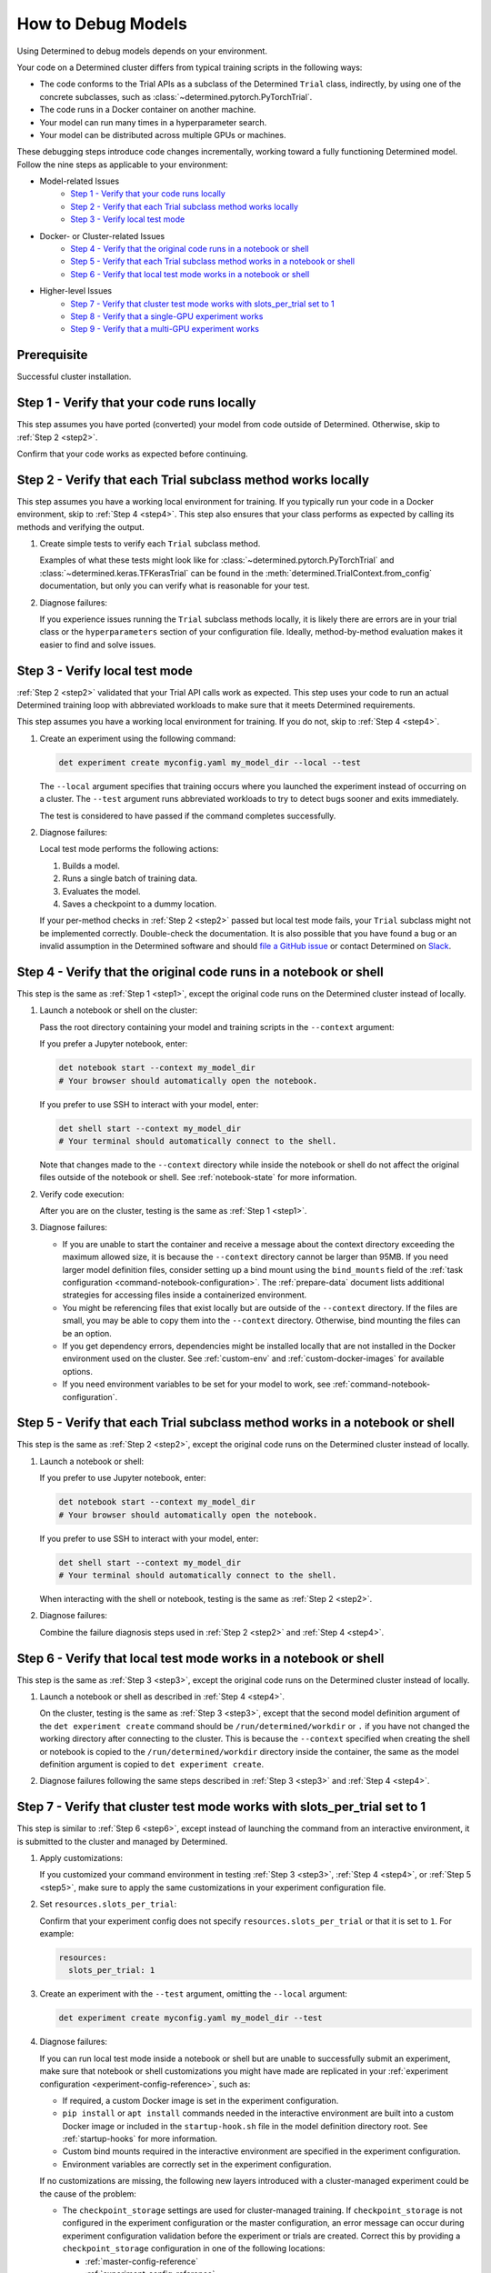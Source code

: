.. _model-debug:

#####################
 How to Debug Models
#####################

Using Determined to debug models depends on your environment.

Your code on a Determined cluster differs from typical training scripts in the following ways:

-  The code conforms to the Trial APIs as a subclass of the Determined ``Trial`` class, indirectly,
   by using one of the concrete subclasses, such as :class:`~determined.pytorch.PyTorchTrial`.
-  The code runs in a Docker container on another machine.
-  Your model can run many times in a hyperparameter search.
-  Your model can be distributed across multiple GPUs or machines.

These debugging steps introduce code changes incrementally, working toward a fully functioning
Determined model. Follow the nine steps as applicable to your environment:

-  Model-related Issues
      -  `Step 1 - Verify that your code runs locally`_
      -  `Step 2 - Verify that each Trial subclass method works locally`_
      -  `Step 3 - Verify local test mode`_

-  Docker- or Cluster-related Issues
      -  `Step 4 - Verify that the original code runs in a notebook or shell`_
      -  `Step 5 - Verify that each Trial subclass method works in a notebook or shell`_
      -  `Step 6 - Verify that local test mode works in a notebook or shell`_

-  Higher-level Issues
      -  `Step 7 - Verify that cluster test mode works with slots_per_trial set to 1`_
      -  `Step 8 - Verify that a single-GPU experiment works`_
      -  `Step 9 - Verify that a multi-GPU experiment works`_

**************
 Prerequisite
**************

Successful cluster installation.

.. _step1:

*********************************************
 Step 1 - Verify that your code runs locally
*********************************************

This step assumes you have ported (converted) your model from code outside of Determined. Otherwise,
skip to :ref:`Step 2 <step2>`.

Confirm that your code works as expected before continuing.

.. _step2:

***************************************************************
 Step 2 - Verify that each Trial subclass method works locally
***************************************************************

This step assumes you have a working local environment for training. If you typically run your code
in a Docker environment, skip to :ref:`Step 4 <step4>`. This step also ensures that your class
performs as expected by calling its methods and verifying the output.

#. Create simple tests to verify each ``Trial`` subclass method.

   Examples of what these tests might look like for :class:`~determined.pytorch.PyTorchTrial` and
   :class:`~determined.keras.TFKerasTrial` can be found in the
   :meth:`determined.TrialContext.from_config` documentation, but only you can verify what is
   reasonable for your test.

#. Diagnose failures:

   If you experience issues running the ``Trial`` subclass methods locally, it is likely there are
   errors are in your trial class or the ``hyperparameters`` section of your configuration file.
   Ideally, method-by-method evaluation makes it easier to find and solve issues.

.. _step3:

*********************************
 Step 3 - Verify local test mode
*********************************

:ref:`Step 2 <step2>` validated that your Trial API calls work as expected. This step uses your code
to run an actual Determined training loop with abbreviated workloads to make sure that it meets
Determined requirements.

This step assumes you have a working local environment for training. If you do not, skip to
:ref:`Step 4 <step4>`.

#. Create an experiment using the following command:

   .. code:: bash

      det experiment create myconfig.yaml my_model_dir --local --test

   The ``--local`` argument specifies that training occurs where you launched the experiment instead
   of occurring on a cluster. The ``--test`` argument runs abbreviated workloads to try to detect
   bugs sooner and exits immediately.

   The test is considered to have passed if the command completes successfully.

#. Diagnose failures:

   Local test mode performs the following actions:

   #. Builds a model.
   #. Runs a single batch of training data.
   #. Evaluates the model.
   #. Saves a checkpoint to a dummy location.

   If your per-method checks in :ref:`Step 2 <step2>` passed but local test mode fails, your
   ``Trial`` subclass might not be implemented correctly. Double-check the documentation. It is also
   possible that you have found a bug or an invalid assumption in the Determined software and should
   `file a GitHub issue <https://github.com/determined-ai/determined/issues/new>`__ or contact
   Determined on `Slack
   <https://join.slack.com/t/determined-community/shared_invite/zt-cnj7802v-KcVbaUrIzQOwmkmY7gP0Ew>`__.

.. _step4:

********************************************************************
 Step 4 - Verify that the original code runs in a notebook or shell
********************************************************************

This step is the same as :ref:`Step 1 <step1>`, except the original code runs on the Determined
cluster instead of locally.

#. Launch a notebook or shell on the cluster:

   Pass the root directory containing your model and training scripts in the ``--context`` argument:

   If you prefer a Jupyter notebook, enter:

   .. code:: bash

      det notebook start --context my_model_dir
      # Your browser should automatically open the notebook.

   If you prefer to use SSH to interact with your model, enter:

   .. code:: bash

      det shell start --context my_model_dir
      # Your terminal should automatically connect to the shell.

   Note that changes made to the ``--context`` directory while inside the notebook or shell do not
   affect the original files outside of the notebook or shell. See :ref:`notebook-state` for more
   information.

#. Verify code execution:

   After you are on the cluster, testing is the same as :ref:`Step 1 <step1>`.

#. Diagnose failures:

   -  If you are unable to start the container and receive a message about the context directory
      exceeding the maximum allowed size, it is because the ``--context`` directory cannot be larger
      than 95MB. If you need larger model definition files, consider setting up a bind mount using
      the ``bind_mounts`` field of the :ref:`task configuration <command-notebook-configuration>`.
      The :ref:`prepare-data` document lists additional strategies for accessing files inside a
      containerized environment.

   -  You might be referencing files that exist locally but are outside of the ``--context``
      directory. If the files are small, you may be able to copy them into the ``--context``
      directory. Otherwise, bind mounting the files can be an option.

   -  If you get dependency errors, dependencies might be installed locally that are not installed
      in the Docker environment used on the cluster. See :ref:`custom-env` and
      :ref:`custom-docker-images` for available options.

   -  If you need environment variables to be set for your model to work, see
      :ref:`command-notebook-configuration`.

.. _step5:

******************************************************************************
 Step 5 - Verify that each Trial subclass method works in a notebook or shell
******************************************************************************

This step is the same as :ref:`Step 2 <step2>`, except the original code runs on the Determined
cluster instead of locally.

#. Launch a notebook or shell:

   If you prefer to use Jupyter notebook, enter:

   .. code:: bash

      det notebook start --context my_model_dir
      # Your browser should automatically open the notebook.

   If you prefer to use SSH to interact with your model, enter:

   .. code:: bash

      det shell start --context my_model_dir
      # Your terminal should automatically connect to the shell.

   When interacting with the shell or notebook, testing is the same as :ref:`Step 2 <step2>`.

#. Diagnose failures:

   Combine the failure diagnosis steps used in :ref:`Step 2 <step2>` and :ref:`Step 4 <step4>`.

.. _step6:

*******************************************************************
 Step 6 - Verify that local test mode works in a notebook or shell
*******************************************************************

This step is the same as :ref:`Step 3 <step3>`, except the original code runs on the Determined
cluster instead of locally.

#. Launch a notebook or shell as described in :ref:`Step 4 <step4>`.

   On the cluster, testing is the same as :ref:`Step 3 <step3>`, except that the second model
   definition argument of the ``det experiment create`` command should be
   ``/run/determined/workdir`` or ``.`` if you have not changed the working directory after
   connecting to the cluster. This is because the ``--context`` specified when creating the shell or
   notebook is copied to the ``/run/determined/workdir`` directory inside the container, the same as
   the model definition argument is copied to ``det experiment create``.

#. Diagnose failures following the same steps described in :ref:`Step 3 <step3>` and :ref:`Step 4
   <step4>`.

.. _step7:

****************************************************************************
 Step 7 - Verify that cluster test mode works with slots_per_trial set to 1
****************************************************************************

This step is similar to :ref:`Step 6 <step6>`, except instead of launching the command from an
interactive environment, it is submitted to the cluster and managed by Determined.

#. Apply customizations:

   If you customized your command environment in testing :ref:`Step 3 <step3>`, :ref:`Step 4
   <step4>`, or :ref:`Step 5 <step5>`, make sure to apply the same customizations in your experiment
   configuration file.

#. Set ``resources.slots_per_trial``:

   Confirm that your experiment config does not specify ``resources.slots_per_trial`` or that it is
   set to ``1``. For example:

   .. code:: yaml

      resources:
        slots_per_trial: 1

#. Create an experiment with the ``--test`` argument, omitting the ``--local`` argument:

   .. code:: bash

      det experiment create myconfig.yaml my_model_dir --test

#. Diagnose failures:

   If you can run local test mode inside a notebook or shell but are unable to successfully submit
   an experiment, make sure that notebook or shell customizations you might have made are replicated
   in your :ref:`experiment configuration <experiment-config-reference>`, such as:

   -  If required, a custom Docker image is set in the experiment configuration.

   -  ``pip install`` or ``apt install`` commands needed in the interactive environment are built
      into a custom Docker image or included in the ``startup-hook.sh`` file in the model definition
      directory root. See :ref:`startup-hooks` for more information.

   -  Custom bind mounts required in the interactive environment are specified in the experiment
      configuration.

   -  Environment variables are correctly set in the experiment configuration.

   If no customizations are missing, the following new layers introduced with a cluster-managed
   experiment could be the cause of the problem:

   -  The ``checkpoint_storage`` settings are used for cluster-managed training. If
      ``checkpoint_storage`` is not configured in the experiment configuration or the master
      configuration, an error message can occur during experiment configuration validation before
      the experiment or trials are created. Correct this by providing a ``checkpoint_storage``
      configuration in one of the following locations:

      -  :ref:`master-config-reference`
      -  :ref:`experiment-config-reference`

   -  For a cluster-based experiment, configured ``checkpoint_storage`` settings are validated
      before training starts. The message ``Checkpoint storage validation failed``, indicates that
      you should review the ``checkpoint_storage`` setting values.

   -  The experiment configuration is more strictly validated for cluster-managed experiments than
      for ``--local --test`` mode. Errors related to ``invalid experiment configuration`` when
      attempting to submit the experiment to the cluster indicate that the experiment configuration
      has errors. Review the :ref:`experiment configuration <experiment-config-reference>`.

If you are unable to identify the cause of the problem, contact Determined `community support
<https://join.slack.com/t/determined-community/shared_invite/zt-cnj7802v-KcVbaUrIzQOwmkmY7gP0Ew>`__!

.. _step8:

****************************************************
 Step 8 - Verify that a single-GPU experiment works
****************************************************

This step is similar to :ref:`Step 7 <step7>`, except that it introduces hyperparameter search and
executes full training for each trial.

#. Configure your system the same as :ref:`Step 7 <step7>`:

   Confirm that your experiment configuration does not specify ``resources.slots_per_trial`` or that
   it is set to ``1``. For example:

   .. code:: yaml

      resources:
        slots_per_trial: 1

#. Create an experiment without the ``--test`` or ``--local`` arguments:

   You might find the ``--follow``, or ``-f``, argument helpful:

   .. code:: bash

      det experiment create myconfig.yaml my_model_dir -f

#. Diagnose failures:

   If :ref:`Step 7 <step7>` worked but this step does not, check:

   -  Check if the error happens when the experiment configuration has ``searcher.source_trial_id``
      set. One possibility in an actual experiment that does not occur in a ``--test`` experiment is
      the loading of a previous checkpoint. Errors when loading from a checkpoint can be caused by
      architectural changes, where the new model code is not architecturally compatible with the old
      model code.

   -  Generally, issues in this step are caused by doing training and evaluation continuously. Focus
      on how that change can cause issues with your code.

.. _step9:

***************************************************
 Step 9 - Verify that a multi-GPU experiment works
***************************************************

This step is similar to :ref:`Step 8 <step8>`, except that it introduces distributed training. This
step only applies if you have multiple GPUs and want to use distributed training.

#. Configure your system the same as :ref:`Step 7 <step7>`:

   Set ``resources.slots_per_trial`` to a number greater than ``1``. For example:

   .. code:: yaml

      resources:
        slots_per_trial: 2

#. Create your experiment:

   .. code:: bash

      det experiment create myconfig.yaml my_model_dir -f

#. Diagnose failures:

   If you are using the ``determined`` library APIs correctly, distributed training should work
   without error. Otherwise, common problems might be:

   -  If your experiment is not being scheduled on the cluster, ensure that the ``slots_per_trial``
      setting is valid for your cluster. For example:

      -  If you have four Determined agents running with four GPUs each, your ``slots_per_trial``
         could be ``1``, ``2``, ``3``, or ``4``, which fits on a single machine.
      -  A ``slots_per_trial`` value of ``8``, ``12``, or ``16`` completely utilizes a number of
         agent machines.
      -  A ``slots_per_trial`` value of ``5`` implies more than one agent but it is not a multiple
         of agent size so this is an invalid case.
      -  A ``slots_per_trial`` value of ``32`` is too large for the cluster and is also an invalid
         case.

      Ensure that there are no other notebooks, shells, or experiments on the cluster that might
      consume too many resources and prevent the experiment from starting.

   -  Determined is designed to control the details of distributed training for you. If you also try
      to control those details, such as by calling ``tf.config.set_visible_devices()`` in a
      :class:`~determined.keras.TFKerasTrial`, it is likely to cause issues.

   -  Some classes of metrics must be specially calculated during distributed training. Most
      metrics, such as loss or accuracy, can be calculated piecemeal on each worker in a distributed
      training job and averaged afterward. Those metrics are handled automatically by Determined and
      do not need special handling. Other metrics, such as F1 score, cannot be averaged from
      individual worker F1 scores. Determined has tooling for handling these metrics. See the
      documentation for using custom metric reducers with :ref:`PyTorch <pytorch-custom-reducers>`.
